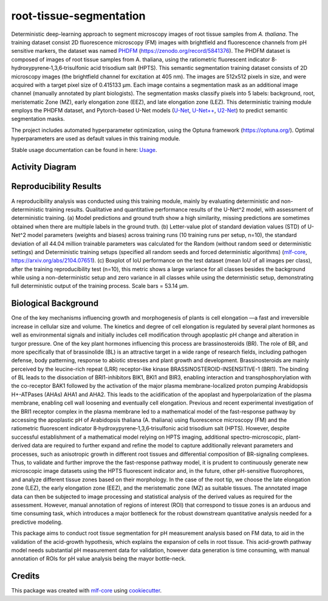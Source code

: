 ========================
root-tissue-segmentation
========================

.. image:: https://github.com/waseju/root-tissue-segmentation/workflows/Train%20root-tissue-segmentation%20using%20CPU/badge.svg
        :target: https://github.com/waseju/root-tissue-segmentation/actions?query=workflow%3A%22Train+root-tissue-segmentation+using+CPU%22
        :alt: Github Workflow CPU Training root-tissue-segmentation Status

.. image:: https://github.com/waseju/root-tissue-segmentation/workflows/Publish%20Container%20to%20Docker%20Packages/badge.svg
        :target: https://github.com/waseju/root-tissue-segmentation/actions?query=workflow%3A%22Publish+Container+to+Docker+Packages%22
        :alt: Publish Container to Docker Packages

.. image:: https://github.com/waseju/root-tissue-segmentation/workflows/mlf-core%20linting/badge.svg
        :target: https://github.com/waseju/root-tissue-segmentation/actions?query=workflow%3A%22mlf-core+lint%22
        :alt: mlf-core lint


.. image:: https://github.com/waseju/root-tissue-segmentation/actions/workflows/publish_docs.yml/badge.svg
        :target: https://waseju.github.io/root-tissue-segmentation
        :alt: Documentation Status

Deterministic deep-learning approach to segment microscopy images of root tissue samples from *A. thaliana*. The training dataset consist 2D fluorescence microscopy (FM) images with brightfield and fluorescence channels from pH sensitive markers, the dataset was named `PHDFM`_ (https://zenodo.org/record/5841376). The PHDFM dataset is composed of images of root tissue samples from A. thaliana, using the ratiometric fluorescent indicator 8‐hydroxypyrene‐1,3,6‐trisulfonic acid trisodium salt (HPTS). This semantic segmentation training dataset consists of 2D microscopy images (the brightfield channel for excitation at 405 nm). The images are 512x512 pixels in size, and were acquired with a target pixel size of 0.415133 µm. Each image contains a segmentation mask as an additional image channel (manually annotated by plant biologists). The segmentation masks classify pixels into 5 labels: background, root, meristematic Zone (MZ), early elongation zone (EEZ), and late elongation zone (LEZ). This deterministic training module employs the PHDFM dataset, and Pytorch-based U-Net models (`U-Net`_, `U-Net++`_, `U2-Net`_) to predict semantic segmentation masks.

.. image:: docs/images/fm_seg_dataset.png
        :alt: FM dataset
        :scale: 1

The project includes automated hyperparameter optimization, using the Optuna framework (https://optuna.org/). Optimal hyperparameters are used as default values in this training module.

Stable usage documentation can be found in here: `Usage`_.

Activity Diagram
----------------

.. image:: docs/images/rts-model-activity-diagram.png
        :alt: Activity diagram
        :scale: 1

Reproducibility Results
-----------------------

.. image:: docs/images/rep_of_pred.png
        :alt: Reproducibility of results
        :scale: 1

A reproducibility analysis was conducted using this training module, mainly by evaluating deterministic and non-deterministic training results. Qualitative and quantitative performance results of the U-Net^2 model, with assessment of deterministic training. (a) Model predictions and ground truth show a high similarity, missing predictions are sometimes obtained when there are multiple labels in the ground truth. (b) Letter-value plot of standard deviation values (STD) of U-Net^2 model parameters (weights and biases) across training runs (10 training runs per setup, n=10), the standard deviation of all 44.04 million trainable parameters was calculated for the Random (without random seed or deterministic settings) and Deterministic training setups (specified all random seeds and forced deterministic algorithms) (`mlf-core`_, https://arxiv.org/abs/2104.07651). (c) Boxplot of IoU performance on the test dataset (mean IoU of all images per class), after the training reproducibility test (n=10), this metric shows a large variance for all classes besides the background while using a non-deterministic setup and zero variance in all classes while using the deterministic setup, demonstrating full deterministic output of the training process. Scale bars = 53.14 µm.

Biological Background
---------------------

One of the key mechanisms influencing growth and morphogenesis of plants is cell elongation —a fast and irreversible increase in cellular size and volume. The kinetics and degree of cell elongation is regulated by several plant hormones as well as environmental signals and initially includes cell modification through apoplastic pH change and alteration in turgor pressure. One of the key plant hormones influencing this process are brassinosteroids (BR). The role of BR, and more specifically that of brassinolide (BL) is an attractive target in a wide range of research fields, including pathogen defense, body patterning, response to abiotic stresses and plant growth and development. Brassinosteroids are mainly perceived by the leucine-rich repeat (LRR) receptor-like kinase BRASSINOSTEROID-INSENSITIVE-1 (BRI1). The binding of BL leads to the dissociation of BRI1-inhibitors BIK1, BKI1 and BIR3, enabling interaction and transphosphorylation with the co-receptor BAK1 followed by the activation of the major plasma membrane-localized proton pumping Arabidopsis H+-ATPases (AHAs) AHA1 and AHA2. This leads to the acidification of the apoplast and hyperpolarization of the plasma membrane, enabling cell wall loosening and eventually cell elongation. Previous and recent experimental investigation of the BRI1 receptor complex  in the plasma membrane led to a mathematical model of the fast-response pathway by accessing  the apoplastic pH of Arabidopsis thaliana (A. thaliana) using fluorescence microscopy (FM) and the ratiometric fluorescent indicator 8‐hydroxypyrene‐1,3,6‐trisulfonic acid trisodium salt (HPTS). However, despite successful establishment of a mathematical model relying on HPTS imaging, additional spectro-microscopic, plant-derived data are required  to further expand and refine the model to capture additionally relevant parameters and processes, such as anisotropic growth in different root tissues and differential composition of BR-signaling complexes. Thus, to validate and further improve the the fast-response pathway model, it is prudent to continuously generate new microscopic image datasets using the HPTS fluorescent indicator and, in the future, other pH-sensitive fluorophores, and analyze different tissue zones based on their morphology. In the case of the root tip, we choose the late elongation zone (LEZ), the early elongation zone (EEZ), and the meristematic zone (MZ) as suitable tissues. The annotated image data can then be subjected to image processing and statistical analysis of the derived values as required for the assessment. However, manual annotation of regions of interest (ROI) that correspond to tissue zones is an arduous and time consuming task, which introduces a major bottleneck for the robust downstream quantitative analysis needed for a predictive modeling. 

.. image:: docs/images/bio_background.png
        :alt: Background slide
        :scale: 1
        :align: center

This package aims to conduct root tissue segmentation for pH measurement analysis based on FM data, to aid in the validation of the acid-growth hypothesis, which explains the expansion of cells in root tissue. This acid-growth pathway model needs substantial pH measurement data for validation, however data generation is time consuming, with manual annotation of ROIs for pH value analysis being the mayor bottle-neck.


Credits
-------

This package was created with `mlf-core`_ using cookiecutter_.

.. _PHDFM: https://zenodo.org/record/5841376
.. _U-Net: https://lmb.informatik.uni-freiburg.de/Publications/2015/RFB15a/
.. _U-Net++: https://arxiv.org/abs/1807.10165
.. _U2-Net: https://arxiv.org/abs/2005.09007
.. _Usage: https://github.com/qbic-pipelines/root-tissue-segmentation-core/blob/master/docs/usage.rst
.. _mlf-core: https://mlf-core.readthedocs.io/en/latest/
.. _cookiecutter: https://github.com/audreyr/cookiecutter
